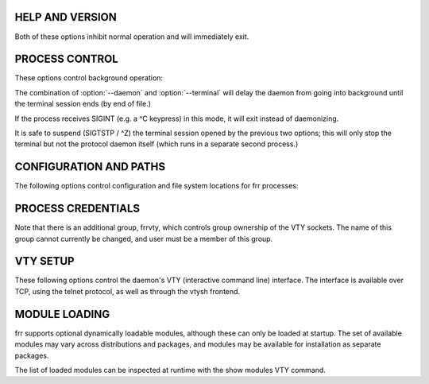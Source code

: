 HELP AND VERSION
----------------

.. option:: -h, --help

   Print a short description of the daemon's command line options.

.. option:: -v, --version

   Print version and build information for the daemon.

Both of these options inhibit normal operation and will immediately exit.

PROCESS CONTROL
---------------
These options control background operation:

.. option:: -d, --daemon

   Launches the process in background/daemon mode, forking and detaching from the terminal.

  The parent process will delay its exit until the daemon/child has finished its initialization and has entered its main loop. This is important for zebra startup because the other daemons will attempt to connect to zebra. A return from zebra -d guarantees its readiness to accept these connections.

.. option:: -t, --terminal

   Opens an interactive VTY session on the terminal, allowing for both state and configuration operations.  Note that the terminal starts operating after startup has completed and the configuration file has been loaded.

   The process will exit when end of file is detected on the terminal.  It is possible to daemonize a process started with -t (but without -d) by sending SIGQUIT to the process (normally mapped to a ^\ keypress.)


The combination of :option:`--daemon` and :option:`--terminal` will delay the daemon from going into background until the terminal session ends (by end of file.)

If the process receives SIGINT (e.g. a ^C keypress) in this mode, it will exit instead of daemonizing.

It is safe to suspend (SIGTSTP / ^Z) the terminal session opened by the previous two options;  this will only stop the terminal but not the protocol daemon itself (which runs in a separate second process.)

CONFIGURATION AND PATHS
-----------------------
The following options control configuration and file system locations for frr processes:

.. option:: -f, --config_file config-file

   Specify a configuration file to be used instead of the default /etc/frr/<daemon>.conf file.

   Note that the daemon will attempt to write to this file if the write file command is issued on its VTY interface or through vtysh.

.. option:: -C, --dryrun

   Load the configuration file and check its validity, then exit.

.. option:: -i, --pid_file pid-file

   Output a pid file to a location other than the default /var/run/frr/<daemon>.pid.

.. option:: -z, --socket zclient-path

   Override the path of the ZAPI socket used to communicate between zebra and the various protocol daemons. The default is /var/run/frr/zserv.api.  The value of this option must be the same across all daemons.

.. option:: -N, --pathspace pathspace

   Insert pathspace into all default paths, changing the defaults to:

   /etc/frr/pathspace/<daemon>.conf
   /var/run/frr/pathspace/<daemon>.pid
   /var/run/frr/pathspace/<daemon>.vty
   /var/run/frr/pathspace/zserv.api

   ´.´ and ´/´ characters will not be accepted in pathspace, but the empty string will be accepted.

   Note that this only changes the respective defaults, it has no effect on the respective path if the -f, -i, -z or --vty_socket options are used.

   The purpose of this option is to easily group all file system related bits together for running multiple fully-separate "logical routers" on a system, particularly with Linux network namespaces.  Groups of daemons running with distinct pathspace values will be completely unaware of each other and not interact in any way.

   This option does not do any system setup (like network namespaces.) This must be done by the user, for example by running:

   ip netns exec namespace <daemon> -N namespace


PROCESS CREDENTIALS
-------------------
.. option:: -u, --user user

   (default: frr)

.. option:: -g, --group group

   (default: frr)

   Change the user/group which the daemon will switch to.

.. option:: -S, --skip_runas

   Skip setting the process effective user and group.


Note that there is an additional group, frrvty, which controls group ownership of the VTY sockets.  The name of this group cannot currently be changed, and user must be a member of this group.


VTY SETUP
---------
These following options control the daemon's VTY (interactive command line) interface.  The interface is available over TCP, using the telnet protocol, as well as through the vtysh frontend.

.. option:: -A, --vty_addr vty-addr

   Specify an IP/IPv6 address to bind the TCP VTY interface to.  It is generally recommended to specify ::1 or 127.0.0.1.  For reasons of backwards compatibility, the default is to listen on all interfaces.

.. option:: -P, --vty_port vty-port

   Override the daemon's default TCP VTY port (each daemon has a different default value upwards of 2600, listed below.)  Specifying 0 disables the TCP VTY interface.

   Default ports are:::

      zebra           2601
      ripd            2602
      ripngd          2603
      ospfd           2604
      bgpd            2605
      ospf6d          2606
      isisd           2608
      babeld          2609
      nhrpd           2610
      pimd            2611
      ldpd            2612
      eigrpd          2613
      pbrd            2615
      staticd         2616

   Port 2607 is used for ospfd's Opaque LSA API, while port 2600 is used for the (insecure) TCP-ZEBRA interface.

.. option:: --vty_socket vty-path

   Overrides the directory used for the <daemon>.vty sockets.  vtysh connects to these sockets in order to access each daemon's VTY.
   Default: /var/run/frr[/<pathspace>]

   NB: Unlike the other options, this option specifies a directory, not a full path.

   This option is primarily used by the SNAP packaging system, its semantics may change.  It should not be neccessary in most other scenarios.

MODULE LOADING
--------------
frr supports optional dynamically loadable modules, although these can only be loaded at startup.  The set of available modules may vary across distributions and packages, and modules may be available for installation as separate packages.

.. option:: -M, --module module[:options]

   Load a module named module, optionally passing options to it.

   If there is a ´/´ character in module, the value is assumed to be a pathname to a module.

   If there is no ´/´ character, the module directory (see next option) is searched first for a module named "<daemon>_<module>.so", then for "<module>.so".  This allows for a module to exist in variations appropriate for particular daemons, e.g. zebra_snmp and bgp_snmp, with the correct one selected by -M snmp.

   The meaning of options is specific to the module being loaded.  Most modules currently ignore it.

   Modules are loaded in the order as listed on the command line.  This is not generally relevant.

.. option:: --moduledir module-path

   Look for modules in the module-path directory instead of the default /usr/lib/frr/modules.  (This path is not affected by the -N option.)

The list of loaded modules can be inspected at runtime with the show modules VTY command.

